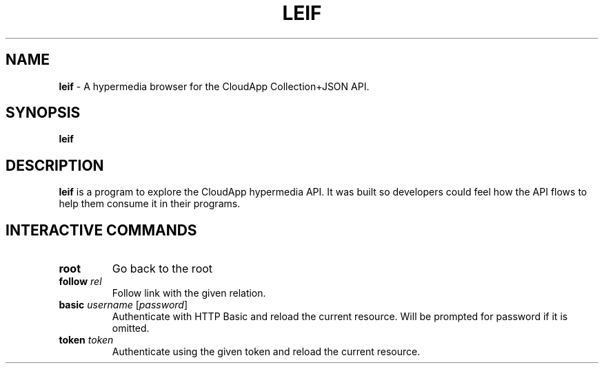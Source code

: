 .\" generated with Ronn/v0.7.3
.\" http://github.com/rtomayko/ronn/tree/0.7.3
.
.TH "LEIF" "1" "August 2013" "" ""
.
.SH "NAME"
\fBleif\fR \- A hypermedia browser for the CloudApp Collection+JSON API\.
.
.SH "SYNOPSIS"
\fBleif\fR
.
.SH "DESCRIPTION"
\fBleif\fR is a program to explore the CloudApp hypermedia API\. It was built so developers could feel how the API flows to help them consume it in their programs\.
.
.SH "INTERACTIVE COMMANDS"
.
.TP
\fBroot\fR
Go back to the root
.
.TP
\fBfollow\fR \fIrel\fR
Follow link with the given relation\.
.
.TP
\fBbasic\fR \fIusername\fR [\fIpassword\fR]
Authenticate with HTTP Basic and reload the current resource\. Will be prompted for password if it is omitted\.
.
.TP
\fBtoken\fR \fItoken\fR
Authenticate using the given token and reload the current resource\.


